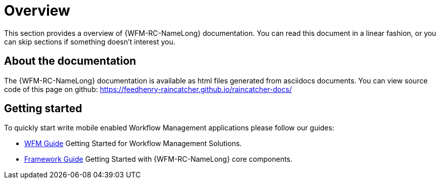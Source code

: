 [id='Overview-{chapter}']
= Overview

This section provides a overview of {WFM-RC-NameLong} documentation.
You can read this document in a linear fashion, or you can skip sections if something doesn’t interest you.

==  About the documentation

The  {WFM-RC-NameLong} documentation is available as html files generated from asciidocs documents.
You can view source code of this page on github: https://feedhenry-raincatcher.github.io/raincatcher-docs/

== Getting started

To quickly start write mobile enabled Workflow Management applications please follow our guides:

- link:./guides/wfm.html[WFM Guide]
Getting Started for Workflow Management Solutions.

- link:./guides/framework.html[Framework Guide]
Getting Started with {WFM-RC-NameLong} core components.

